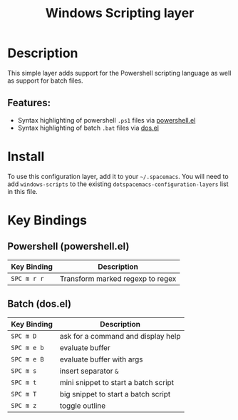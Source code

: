#+TITLE: Windows Scripting layer

[[file:img/ps.png]]

* Table of Contents                                         :TOC_4_gh:noexport:
- [[#description][Description]]
  - [[#features][Features:]]
- [[#install][Install]]
- [[#key-bindings][Key Bindings]]
  - [[#powershell-powershellel][Powershell (powershell.el)]]
  - [[#batch-dosel][Batch (dos.el)]]

* Description
This simple layer adds support for the Powershell scripting language as well
as support for batch files.

** Features:
- Syntax highlighting of powershell =.ps1= files via [[https://github.com/jschaf/powershell.el][powershell.el]]
- Syntax highlighting of batch =.bat= files via [[https://www.emacswiki.org/emacs/DosMode][dos.el]]

* Install
To use this configuration layer, add it to your =~/.spacemacs=. You will need to
add =windows-scripts= to the existing =dotspacemacs-configuration-layers= list in this
file.

* Key Bindings
** Powershell (powershell.el)

| Key Binding | Description                      |
|-------------+----------------------------------|
| ~SPC m r r~ | Transform marked regexp to regex |

** Batch (dos.el)

| Key Binding | Description                          |
|-------------+--------------------------------------|
| ~SPC m D~   | ask for a command and display help   |
| ~SPC m e b~ | evaluate buffer                      |
| ~SPC m e B~ | evaluate buffer with args            |
| ~SPC m s~   | insert separator =&=                 |
| ~SPC m t~   | mini snippet to start a batch script |
| ~SPC m T~   | big snippet to start a batch script  |
| ~SPC m z~   | toggle outline                       |
